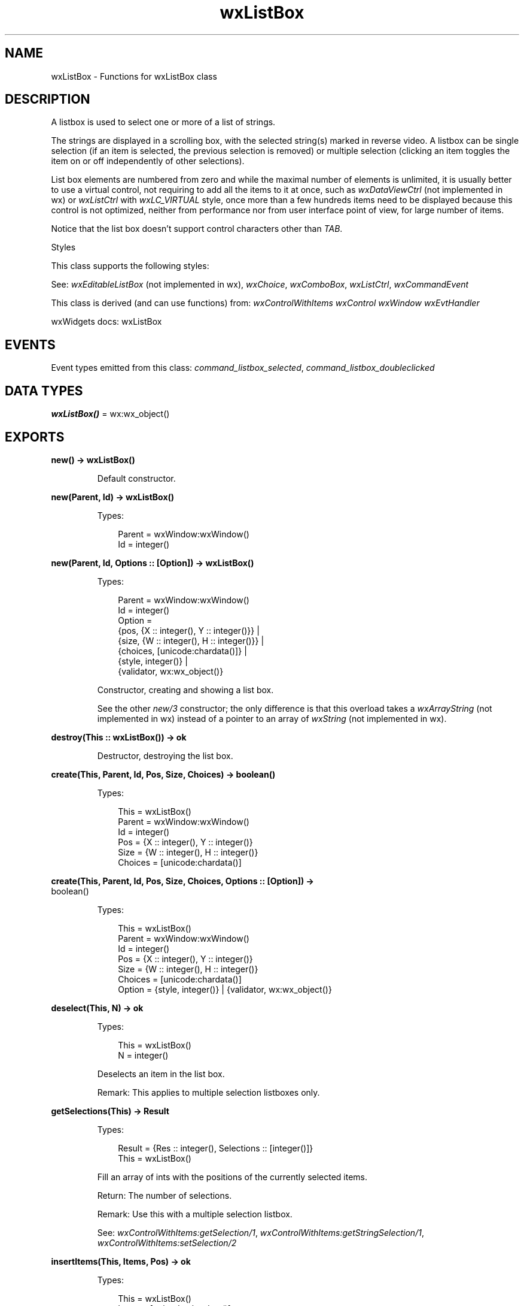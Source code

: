 .TH wxListBox 3 "wx 2.2.2" "wxWidgets team." "Erlang Module Definition"
.SH NAME
wxListBox \- Functions for wxListBox class
.SH DESCRIPTION
.LP
A listbox is used to select one or more of a list of strings\&.
.LP
The strings are displayed in a scrolling box, with the selected string(s) marked in reverse video\&. A listbox can be single selection (if an item is selected, the previous selection is removed) or multiple selection (clicking an item toggles the item on or off independently of other selections)\&.
.LP
List box elements are numbered from zero and while the maximal number of elements is unlimited, it is usually better to use a virtual control, not requiring to add all the items to it at once, such as \fIwxDataViewCtrl\fR\& (not implemented in wx) or \fIwxListCtrl\fR\& with \fIwxLC_VIRTUAL\fR\& style, once more than a few hundreds items need to be displayed because this control is not optimized, neither from performance nor from user interface point of view, for large number of items\&.
.LP
Notice that the list box doesn\&'t support control characters other than \fITAB\fR\&\&.
.LP
Styles
.LP
This class supports the following styles:
.LP
See: \fIwxEditableListBox\fR\& (not implemented in wx), \fIwxChoice\fR\&, \fIwxComboBox\fR\&, \fIwxListCtrl\fR\&, \fIwxCommandEvent\fR\& 
.LP
This class is derived (and can use functions) from: \fIwxControlWithItems\fR\& \fIwxControl\fR\& \fIwxWindow\fR\& \fIwxEvtHandler\fR\&
.LP
wxWidgets docs: wxListBox
.SH "EVENTS"

.LP
Event types emitted from this class: \fIcommand_listbox_selected\fR\&, \fIcommand_listbox_doubleclicked\fR\&
.SH DATA TYPES
.nf

\fBwxListBox()\fR\& = wx:wx_object()
.br
.fi
.SH EXPORTS
.LP
.nf

.B
new() -> wxListBox()
.br
.fi
.br
.RS
.LP
Default constructor\&.
.RE
.LP
.nf

.B
new(Parent, Id) -> wxListBox()
.br
.fi
.br
.RS
.LP
Types:

.RS 3
Parent = wxWindow:wxWindow()
.br
Id = integer()
.br
.RE
.RE
.LP
.nf

.B
new(Parent, Id, Options :: [Option]) -> wxListBox()
.br
.fi
.br
.RS
.LP
Types:

.RS 3
Parent = wxWindow:wxWindow()
.br
Id = integer()
.br
Option = 
.br
    {pos, {X :: integer(), Y :: integer()}} |
.br
    {size, {W :: integer(), H :: integer()}} |
.br
    {choices, [unicode:chardata()]} |
.br
    {style, integer()} |
.br
    {validator, wx:wx_object()}
.br
.RE
.RE
.RS
.LP
Constructor, creating and showing a list box\&.
.LP
See the other \fInew/3\fR\& constructor; the only difference is that this overload takes a \fIwxArrayString\fR\& (not implemented in wx) instead of a pointer to an array of \fIwxString\fR\& (not implemented in wx)\&.
.RE
.LP
.nf

.B
destroy(This :: wxListBox()) -> ok
.br
.fi
.br
.RS
.LP
Destructor, destroying the list box\&.
.RE
.LP
.nf

.B
create(This, Parent, Id, Pos, Size, Choices) -> boolean()
.br
.fi
.br
.RS
.LP
Types:

.RS 3
This = wxListBox()
.br
Parent = wxWindow:wxWindow()
.br
Id = integer()
.br
Pos = {X :: integer(), Y :: integer()}
.br
Size = {W :: integer(), H :: integer()}
.br
Choices = [unicode:chardata()]
.br
.RE
.RE
.LP
.nf

.B
create(This, Parent, Id, Pos, Size, Choices, Options :: [Option]) ->
.B
          boolean()
.br
.fi
.br
.RS
.LP
Types:

.RS 3
This = wxListBox()
.br
Parent = wxWindow:wxWindow()
.br
Id = integer()
.br
Pos = {X :: integer(), Y :: integer()}
.br
Size = {W :: integer(), H :: integer()}
.br
Choices = [unicode:chardata()]
.br
Option = {style, integer()} | {validator, wx:wx_object()}
.br
.RE
.RE
.RS
.RE
.LP
.nf

.B
deselect(This, N) -> ok
.br
.fi
.br
.RS
.LP
Types:

.RS 3
This = wxListBox()
.br
N = integer()
.br
.RE
.RE
.RS
.LP
Deselects an item in the list box\&.
.LP
Remark: This applies to multiple selection listboxes only\&.
.RE
.LP
.nf

.B
getSelections(This) -> Result
.br
.fi
.br
.RS
.LP
Types:

.RS 3
Result = {Res :: integer(), Selections :: [integer()]}
.br
This = wxListBox()
.br
.RE
.RE
.RS
.LP
Fill an array of ints with the positions of the currently selected items\&.
.LP
Return: The number of selections\&.
.LP
Remark: Use this with a multiple selection listbox\&.
.LP
See: \fIwxControlWithItems:getSelection/1\fR\&, \fIwxControlWithItems:getStringSelection/1\fR\&, \fIwxControlWithItems:setSelection/2\fR\& 
.RE
.LP
.nf

.B
insertItems(This, Items, Pos) -> ok
.br
.fi
.br
.RS
.LP
Types:

.RS 3
This = wxListBox()
.br
Items = [unicode:chardata()]
.br
Pos = integer()
.br
.RE
.RE
.RS
.LP
Insert the given number of strings before the specified position\&.
.RE
.LP
.nf

.B
isSelected(This, N) -> boolean()
.br
.fi
.br
.RS
.LP
Types:

.RS 3
This = wxListBox()
.br
N = integer()
.br
.RE
.RE
.RS
.LP
Determines whether an item is selected\&.
.LP
Return: true if the given item is selected, false otherwise\&.
.RE
.LP
.nf

.B
set(This, Items) -> ok
.br
.fi
.br
.RS
.LP
Types:

.RS 3
This = wxListBox()
.br
Items = [unicode:chardata()]
.br
.RE
.RE
.RS
.LP
Replaces the current control contents with the given items\&.
.LP
Notice that calling this method is usually much faster than appending them one by one if you need to add a lot of items\&.
.RE
.LP
.nf

.B
hitTest(This, Point) -> integer()
.br
.fi
.br
.RS
.LP
Types:

.RS 3
This = wxListBox()
.br
Point = {X :: integer(), Y :: integer()}
.br
.RE
.RE
.RS
.LP
Returns the item located at \fIpoint\fR\&, or \fIwxNOT_FOUND\fR\& if there is no item located at \fIpoint\fR\&\&.
.LP
It is currently implemented for wxMSW, wxMac and wxGTK2 ports\&.
.LP
Return: Item located at point, or wxNOT_FOUND if unimplemented or the item does not exist\&.
.LP
Since: 2\&.7\&.0
.RE
.LP
.nf

.B
hitTest(This, X, Y) -> integer()
.br
.fi
.br
.RS
.LP
Types:

.RS 3
This = wxListBox()
.br
X = Y = integer()
.br
.RE
.RE
.RS
.LP
This is an overloaded member function, provided for convenience\&. It differs from the above function only in what argument(s) it accepts\&.
.RE
.LP
.nf

.B
setFirstItem(This, N) -> ok
.br
.fi
.br
.nf

.B
setFirstItem(This, String) -> ok
.br
.fi
.br
.RS
.LP
Types:

.RS 3
This = wxListBox()
.br
String = unicode:chardata()
.br
.RE
.RE
.RS
.LP
Set the specified item to be the first visible item\&.
.RE